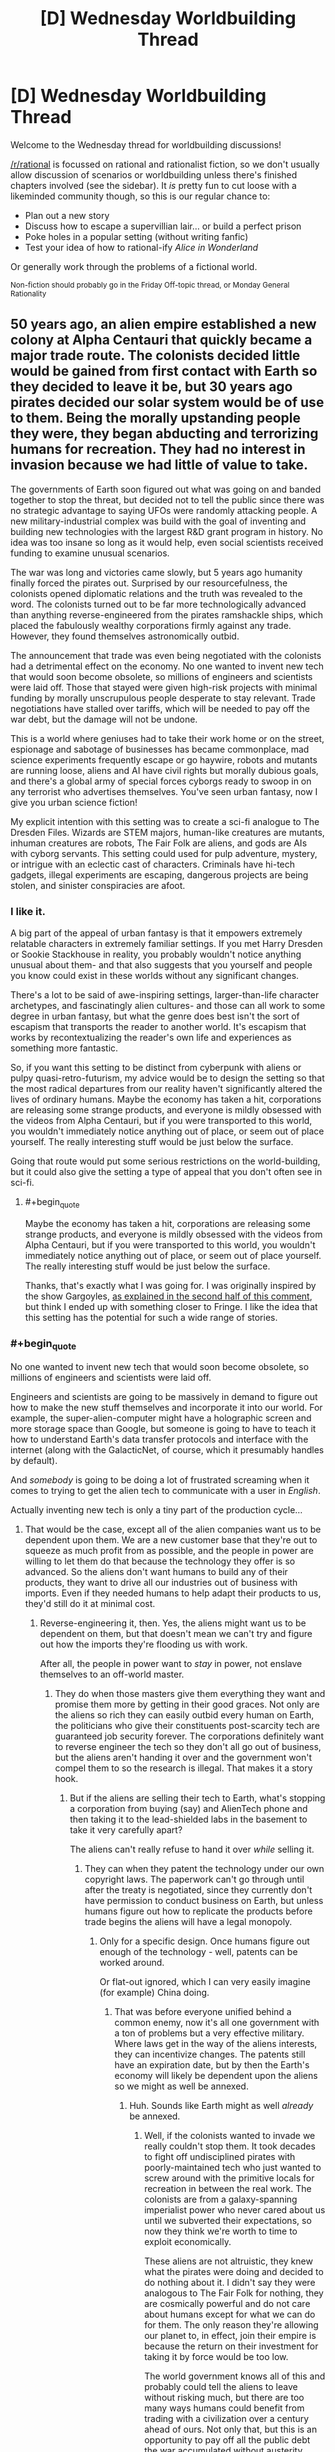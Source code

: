 #+TITLE: [D] Wednesday Worldbuilding Thread

* [D] Wednesday Worldbuilding Thread
:PROPERTIES:
:Author: AutoModerator
:Score: 10
:DateUnix: 1497452812.0
:END:
Welcome to the Wednesday thread for worldbuilding discussions!

[[/r/rational]] is focussed on rational and rationalist fiction, so we don't usually allow discussion of scenarios or worldbuilding unless there's finished chapters involved (see the sidebar). It /is/ pretty fun to cut loose with a likeminded community though, so this is our regular chance to:

- Plan out a new story
- Discuss how to escape a supervillian lair... or build a perfect prison
- Poke holes in a popular setting (without writing fanfic)
- Test your idea of how to rational-ify /Alice in Wonderland/

Or generally work through the problems of a fictional world.

^{Non-fiction should probably go in the Friday Off-topic thread, or Monday General Rationality}


** 50 years ago, an alien empire established a new colony at Alpha Centauri that quickly became a major trade route. The colonists decided little would be gained from first contact with Earth so they decided to leave it be, but 30 years ago pirates decided our solar system would be of use to them. Being the morally upstanding people they were, they began abducting and terrorizing humans for recreation. They had no interest in invasion because we had little of value to take.

The governments of Earth soon figured out what was going on and banded together to stop the threat, but decided not to tell the public since there was no strategic advantage to saying UFOs were randomly attacking people. A new military-industrial complex was build with the goal of inventing and building new technologies with the largest R&D grant program in history. No idea was too insane so long as it would help, even social scientists received funding to examine unusual scenarios.

The war was long and victories came slowly, but 5 years ago humanity finally forced the pirates out. Surprised by our resourcefulness, the colonists opened diplomatic relations and the truth was revealed to the word. The colonists turned out to be far more technologically advanced than anything reverse-engineered from the pirates ramshackle ships, which placed the fabulously wealthy corporations firmly against any trade. However, they found themselves astronomically outbid.

The announcement that trade was even being negotiated with the colonists had a detrimental effect on the economy. No one wanted to invent new tech that would soon become obsolete, so millions of engineers and scientists were laid off. Those that stayed were given high-risk projects with minimal funding by morally unscrupulous people desperate to stay relevant. Trade negotiations have stalled over tariffs, which will be needed to pay off the war debt, but the damage will not be undone.

This is a world where geniuses had to take their work home or on the street, espionage and sabotage of businesses has became commonplace, mad science experiments frequently escape or go haywire, robots and mutants are running loose, aliens and AI have civil rights but morally dubious goals, and there's a global army of special forces cyborgs ready to swoop in on any terrorist who advertises themselves. You've seen urban fantasy, now I give you urban science fiction!

My explicit intention with this setting was to create a sci-fi analogue to The Dresden Files. Wizards are STEM majors, human-like creatures are mutants, inhuman creatures are robots, The Fair Folk are aliens, and gods are AIs with cyborg servants. This setting could used for pulp adventure, mystery, or intrigue with an eclectic cast of characters. Criminals have hi-tech gadgets, illegal experiments are escaping, dangerous projects are being stolen, and sinister conspiracies are afoot.
:PROPERTIES:
:Author: trekie140
:Score: 15
:DateUnix: 1497461257.0
:END:

*** I like it.

A big part of the appeal of urban fantasy is that it empowers extremely relatable characters in extremely familiar settings. If you met Harry Dresden or Sookie Stackhouse in reality, you probably wouldn't notice anything unusual about them- and that also suggests that you yourself and people you know could exist in these worlds without any significant changes.

There's a lot to be said of awe-inspiring settings, larger-than-life character archetypes, and fascinatingly alien cultures- and those can all work to some degree in urban fantasy, but what the genre does best isn't the sort of escapism that transports the reader to another world. It's escapism that works by recontextualizing the reader's own life and experiences as something more fantastic.

So, if you want this setting to be distinct from cyberpunk with aliens or pulpy quasi-retro-futurism, my advice would be to design the setting so that the most radical departures from our reality haven't significantly altered the lives of ordinary humans. Maybe the economy has taken a hit, corporations are releasing some strange products, and everyone is mildly obsessed with the videos from Alpha Centauri, but if you were transported to this world, you wouldn't immediately notice anything out of place, or seem out of place yourself. The really interesting stuff would be just below the surface.

Going that route would put some serious restrictions on the world-building, but it could also give the setting a type of appeal that you don't often see in sci-fi.
:PROPERTIES:
:Author: artifex0
:Score: 5
:DateUnix: 1497467265.0
:END:

**** #+begin_quote
  Maybe the economy has taken a hit, corporations are releasing some strange products, and everyone is mildly obsessed with the videos from Alpha Centauri, but if you were transported to this world, you wouldn't immediately notice anything out of place, or seem out of place yourself. The really interesting stuff would be just below the surface.
#+end_quote

Thanks, that's exactly what I was going for. I was originally inspired by the show Gargoyles, [[https://www.reddit.com/r/rational/comments/6g8z4s/d_friday_offtopic_thread/dioeue3][as explained in the second half of this comment]], but think I ended up with something closer to Fringe. I like the idea that this setting has the potential for such a wide range of stories.
:PROPERTIES:
:Author: trekie140
:Score: 3
:DateUnix: 1497486964.0
:END:


*** #+begin_quote
  No one wanted to invent new tech that would soon become obsolete, so millions of engineers and scientists were laid off.
#+end_quote

Engineers and scientists are going to be massively in demand to figure out how to make the new stuff themselves and incorporate it into our world. For example, the super-alien-computer might have a holographic screen and more storage space than Google, but someone is going to have to teach it how to understand Earth's data transfer protocols and interface with the internet (along with the GalacticNet, of course, which it presumably handles by default).

And /somebody/ is going to be doing a lot of frustrated screaming when it comes to trying to get the alien tech to communicate with a user in /English/.

Actually inventing new tech is only a tiny part of the production cycle...
:PROPERTIES:
:Author: CCC_037
:Score: 1
:DateUnix: 1497863015.0
:END:

**** That would be the case, except all of the alien companies want us to be dependent upon them. We are a new customer base that they're out to squeeze as much profit from as possible, and the people in power are willing to let them do that because the technology they offer is so advanced. So the aliens don't want humans to build any of their products, they want to drive all our industries out of business with imports. Even if they needed humans to help adapt their products to us, they'd still do it at minimal cost.
:PROPERTIES:
:Author: trekie140
:Score: 2
:DateUnix: 1497880654.0
:END:

***** Reverse-engineering it, then. Yes, the aliens might want us to be dependent on them, but that doesn't mean we can't try and figure out how the imports they're flooding us with work.

After all, the people in power want to /stay/ in power, not enslave themselves to an off-world master.
:PROPERTIES:
:Author: CCC_037
:Score: 1
:DateUnix: 1497884670.0
:END:

****** They do when those masters give them everything they want and promise them more by getting in their good graces. Not only are the aliens so rich they can easily outbid every human on Earth, the politicians who give their constituents post-scarcity tech are guaranteed job security forever. The corporations definitely want to reverse engineer the tech so they don't all go out of business, but the aliens aren't handing it over and the government won't compel them to so the research is illegal. That makes it a story hook.
:PROPERTIES:
:Author: trekie140
:Score: 1
:DateUnix: 1497891531.0
:END:

******* But if the aliens are selling their tech to Earth, what's stopping a corporation from buying (say) and AlienTech phone and then taking it to the lead-shielded labs in the basement to take it very carefully apart?

The aliens can't really refuse to hand it over /while/ selling it.
:PROPERTIES:
:Author: CCC_037
:Score: 1
:DateUnix: 1497892227.0
:END:

******** They can when they patent the technology under our own copyright laws. The paperwork can't go through until after the treaty is negotiated, since they currently don't have permission to conduct business on Earth, but unless humans figure out how to replicate the products before trade begins the aliens will have a legal monopoly.
:PROPERTIES:
:Author: trekie140
:Score: 2
:DateUnix: 1497893080.0
:END:

********* Only for a specific design. Once humans figure out enough of the technology - well, patents can be worked around.

Or flat-out ignored, which I can very easily imagine (for example) China doing.
:PROPERTIES:
:Author: CCC_037
:Score: 1
:DateUnix: 1497894277.0
:END:

********** That was before everyone unified behind a common enemy, now it's all one government with a ton of problems but a very effective military. Where laws get in the way of the aliens interests, they can incentivize changes. The patents still have an expiration date, but by then the Earth's economy will likely be dependent upon the aliens so we might as well be annexed.
:PROPERTIES:
:Author: trekie140
:Score: 2
:DateUnix: 1497899094.0
:END:

*********** Huh. Sounds like Earth might as well /already/ be annexed.
:PROPERTIES:
:Author: CCC_037
:Score: 1
:DateUnix: 1497899314.0
:END:

************ Well, if the colonists wanted to invade we really couldn't stop them. It took decades to fight off undisciplined pirates with poorly-maintained tech who just wanted to screw around with the primitive locals for recreation in between the real work. The colonists are from a galaxy-spanning imperialist power who never cared about us until we subverted their expectations, so now they think we're worth to time to exploit economically.

These aliens are not altruistic, they knew what the pirates were doing and decided to do nothing about it. I didn't say they were analogous to The Fair Folk for nothing, they are cosmically powerful and do not care about humans except for what we can do for them. The only reason they're allowing our planet to, in effect, join their empire is because the return on their investment for taking it by force would be too low.

The world government knows all of this and probably could tell the aliens to leave without risking much, but there are too many ways humans could benefit from trading with a civilization over a century ahead of ours. Not only that, but this is an opportunity to pay off all the public debt the war accumulated without austerity measures that would conveniently have forced people to rely on the companies made rich by the war.

While many politicians see this as a way to enrich themselves, alien lobbyists have very deep pockets, others see this as a way to finally create the utopia they've always dreamed of without sucking up to the rich humans they always have. Things these aliens see as a passing fancy are miraculous to us, why not take them up on the offer? Even if we get annexed, their standard of living is so much higher than ours it might be worth it.
:PROPERTIES:
:Author: trekie140
:Score: 2
:DateUnix: 1497901318.0
:END:

************* #+begin_quote
  Well, if the colonists wanted to invade we really couldn't stop them.
#+end_quote

This puts Earth in pretty much the same place (militarily speaking) vis-a-vis the aliens as Mauritius is relative to America.

#+begin_quote
  The colonists are from a galaxy-spanning imperialist power who never cared about us until we subverted their expectations, so now they think we're worth to time to exploit economically.
#+end_quote

So, here's the question; how /exactly/ are they "exploiting" us economically?

They can get cheap raw materials by mining more conveniently-located asteroids, so it's not that. Our technology is laughably primitive next to theirs, so it's not that. If they're trying to deny us access to their technology, then they're clearly not looking for skilled engineers.

Honestly, the only thing that we've got here that can't be easily found on Mars and other empty worlds is organics and the results of processes that start with organics (e.g. fossil fuels). Are they really that interested in complex organic molecules?

(I guess it's not impossible. I do remember reading a very good short story once, in which it turned out that corncobs were the raw material for a nastily addictive alien drug; and all the flying saucers seen around Earth were either drug smugglers or police)

#+begin_quote
  I didn't say they were analogous to The Fair Folk for nothing, they are cosmically powerful and do not care about humans except for what we can do for them
#+end_quote

That's reasonable. I'm just having trouble seeing what the aliens get out of the deal. Allowing our planet to join their empire means a bunch of extra paperwork (and, apparently, going to the trouble to make Earth-compatible tech) - what return are the aliens getting on /that/ investment?

#+begin_quote
  The world government knows all of this and probably could tell the aliens to leave without risking much, but there are too many ways humans could benefit from trading with a civilization over a century ahead of ours.
#+end_quote

Trading, yes. Subjugating ourselves to the point of not having some top-secret lab working on reverse-engineering the tech?

#+begin_quote
  While many politicians see this as a way to enrich themselves, alien lobbyists have very deep pockets, others see this as a way to finally create the utopia they've always dreamed of without sucking up to the rich humans they always have.
#+end_quote

...you know, this bit does make a lot of sense. I can really see the politicians being bribed into accepting this all too easily.
:PROPERTIES:
:Author: CCC_037
:Score: 2
:DateUnix: 1497948209.0
:END:

************** I didn't think all that much about out what the colonists get out of this deal. My working assumption was that the one thing Earth has that they want is a species that's demonstrated surprising ingenuity and ability to cooperate. If they can make humans economically dependent upon them, we could make intelligent laborers who work for cheap due to our lower standard of living. They basically want us to become what third-world immigrants are to America, probably leaving the Earth as a banana republic.
:PROPERTIES:
:Author: trekie140
:Score: 2
:DateUnix: 1497967403.0
:END:

*************** [[/hmmm][]] If they're surprised by our ability to cooperate, then that implies that they don't have it; that they're individualistic and competitive, far more so than us. If they're surprised by our ingenuity, then they're going to be blindsided by it again a few more times, in all probability... it's quite possible that they took thousands of years to get as much technological progress as we did in a mere hundred years, for example, which means they are /not/ going to expect humanity's tech to catch up to theirs as quickly as it will.

As for cheap labour - simple, repetitive tasks will be cheaper given to robots. (The aliens do have industrial robots, right?) And anything else will require the aliens to provide a certain amount of education to their new workers (in a "this is how you build a warp beacon" kind of way) - which will result in said lessons being leaked back on Earth...
:PROPERTIES:
:Author: CCC_037
:Score: 1
:DateUnix: 1497973429.0
:END:


** I've had this idea bouncing around in my head of a superhero/supervillain whose power is "controlling entropy", but I've more or less hit a brick wall actually trying to define that in a reasonable way.

I'd like for the power to work in an internally consistent, predictable way, but not just devolve into reality-warping; I wouldn't want him to just turn into Dr. Manhattan or Molecule Man, for example.
:PROPERTIES:
:Author: Nulono
:Score: 3
:DateUnix: 1497490154.0
:END:

*** Maybe he can locally accelerate entropy, causing chemical bonds in patches of space to degrade. This, of course, often leaves toxic residue, and is immediately lethal to living things, so they'd have to be a villain.
:PROPERTIES:
:Author: Frommerman
:Score: 3
:DateUnix: 1497491222.0
:END:

**** That might work for part of it, though I wouldn't want him to just be able to disintegrate people, or rapidly age them into oblivion. I'd also like for him to be able to slow, stop, and reverse entropy.
:PROPERTIES:
:Author: Nulono
:Score: 1
:DateUnix: 1497495786.0
:END:

***** What would reversing entropy even look like? Enthalpy of formation for chemical compounds reversing? That would also disintegrate people for entirely different reasons.

And what would stopping entropy look like? Time freeze? I don't think these things work.

You could Manton-limit the power to stop him from disintegrating people, but then he could still drop people into pools of toxic/radioactive sludge on command, depending on how fast his power works.
:PROPERTIES:
:Author: Frommerman
:Score: 4
:DateUnix: 1497496374.0
:END:

****** I was thinking that this hero would have some kind of amulet or other artifact that characters would quest for in the face of (relatively) looming heat death.
:PROPERTIES:
:Author: Nulono
:Score: 1
:DateUnix: 1497499952.0
:END:


***** One way to do that is to accelerate (and slow, stop, or reverse) time in a very local area; in the case of reversal, all subatomic particles in the area flip and run precisely in reverse (including those inside the brain), only to flip back when the power is cancelled. (This raises interested questions re free will if the area in question is completely sealed and contains a human).
:PROPERTIES:
:Author: CCC_037
:Score: 1
:DateUnix: 1497863325.0
:END:


**** Good people can have bad powers. He might make an interesting hero, because he has to find innovative ways to use his powers...
:PROPERTIES:
:Author: CCC_037
:Score: 1
:DateUnix: 1497863128.0
:END:
